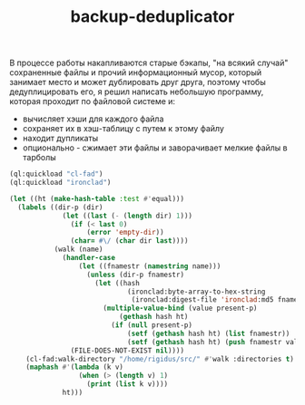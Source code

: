 :PROPERTIES:
:ID:       47ecbcbe-78b5-4cbf-8bd3-d900f9017e18
:END:
#+title: backup-deduplicator

В процессе работы накапливаются старые бэкапы, "на всякий случай" сохраненные файлы и прочий информационный мусор, который занимает место и может дублировать друг друга, поэтому чтобы дедуплицировать его, я решил написать небольшую программу, которая проходит по файловой системе и:
- вычисляет хэши для каждого файла
- сохраняет их в хэш-таблицу с путем к этому файлу
- находит дупликаты
- опционально - сжимает эти файлы и заворачивает мелкие файлы в тарболы

#+BEGIN_SRC lisp
  (ql:quickload "cl-fad")
  (ql:quickload "ironclad")

  (let ((ht (make-hash-table :test #'equal)))
    (labels ((dir-p (dir)
               (let ((last (- (length dir) 1)))
                 (if (< last 0)
                     (error 'empty-dir))
                 (char= #\/ (char dir last))))
             (walk (name)
               (handler-case
                   (let ((fnamestr (namestring name)))
                     (unless (dir-p fnamestr)
                       (let ((hash
                               (ironclad:byte-array-to-hex-string
                                (ironclad:digest-file 'ironclad:md5 fnamestr))))
                         (multiple-value-bind (value present-p)
                             (gethash hash ht)
                           (if (null present-p)
                               (setf (gethash hash ht) (list fnamestr))
                               (setf (gethash hash ht) (push fnamestr value)))))))
                 (FILE-DOES-NOT-EXIST nil))))
      (cl-fad:walk-directory "/home/rigidus/src/" #'walk :directories t)
      (maphash #'(lambda (k v)
                   (when (> (length v) 1)
                     (print (list k v))))
               ht)))
#+END_SRC
